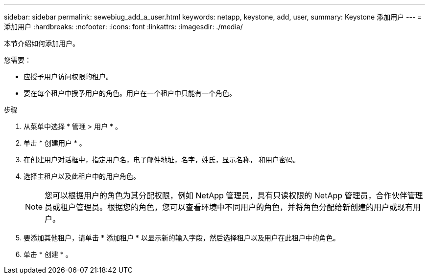---
sidebar: sidebar 
permalink: sewebiug_add_a_user.html 
keywords: netapp, keystone, add, user, 
summary: Keystone 添加用户 
---
= 添加用户
:hardbreaks:
:nofooter: 
:icons: font
:linkattrs: 
:imagesdir: ./media/


[role="lead"]
本节介绍如何添加用户。

您需要：

* 应授予用户访问权限的租户。
* 要在每个租户中授予用户的角色。用户在一个租户中只能有一个角色。


.步骤
. 从菜单中选择 * 管理 > 用户 * 。
. 单击 * 创建用户 * 。
. 在创建用户对话框中，指定用户名，电子邮件地址，名字，姓氏，显示名称， 和用户密码。
. 选择主租户以及此租户中的用户角色。
+

NOTE: 您可以根据用户的角色为其分配权限，例如 NetApp 管理员，具有只读权限的 NetApp 管理员，合作伙伴管理员或租户管理员。根据您的角色，您可以查看环境中不同用户的角色，并将角色分配给新创建的用户或现有用户。

. 要添加其他租户，请单击 * 添加租户 * 以显示新的输入字段，然后选择租户以及用户在此租户中的角色。
. 单击 * 创建 * 。

